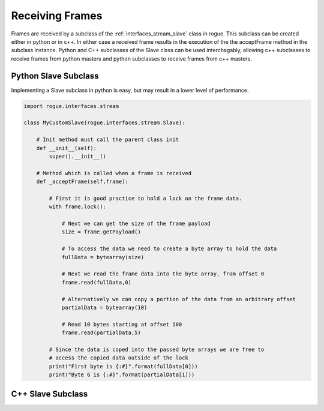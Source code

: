 .. _interfaces_stream_receiving:

Receiving Frames
================

Frames are received by a subclass of the :ref:`interfaces_stream_slave` class in rogue.
This subclass can be created either in python or in c++. In either case a received frame
results in the execution of the the acceptFrame method in the subclass instance. Python
and C++ subclasses of the Slave class can be used interchagably, allowing c++ subclasses 
to receive frames from python masters and python subclasses to receive frames from c++ masters.

Python Slave Subclass
---------------------

Implementing a Slave subclass in python is easy, but may result in a lower level of performance.

.. code-block:: python

   import rogue.interfaces.stream

   class MyCustomSlave(rogue.interfaces.stream.Slave):

       # Init method must call the parent class init
       def __init__(self):
           super().__init__()

       # Method which is called when a frame is received
       def _acceptFrame(self,frame):

           # First it is good practice to hold a lock on the frame data.
           with frame.lock():

               # Next we can get the size of the frame payload
               size = frame.getPayload()

               # To access the data we need to create a byte array to hold the data
               fullData = bytearray(size)

               # Next we read the frame data into the byte array, from offset 0
               frame.read(fullData,0)

               # Alternatively we can copy a portion of the data from an arbitrary offset
               partialData = bytearray(10)

               # Read 10 bytes starting at offset 100
               frame.read(partialData,5) 

           # Since the data is coped into the passed byte arrays we are free to
           # access the copied data outside of the lock
           print("First byte is {:#}".format(fullData[0]))
           print("Byte 6 is {:#}".format(partialData[1]))


C++ Slave Subclass
------------------


